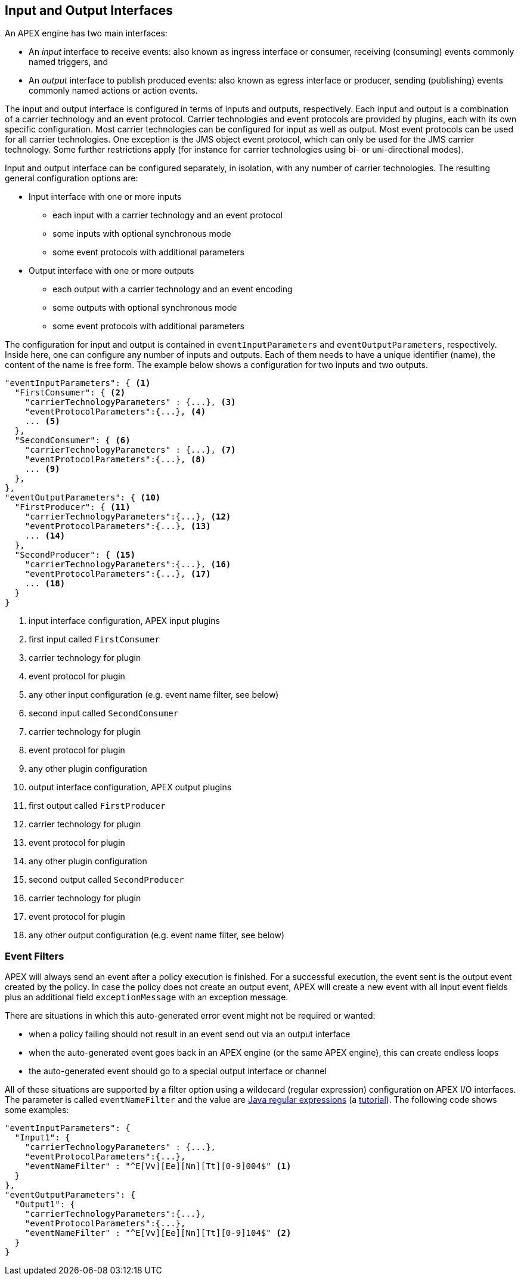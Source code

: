 == Input and Output Interfaces

An APEX engine has two main interfaces:

- An _input_ interface to receive events: also known as ingress interface or consumer, receiving (consuming) events commonly named triggers, and
- An _output_ interface to publish produced events: also known as egress interface or producer, sending (publishing) events commonly named actions or action events.

The input and output interface is configured in terms of inputs and outputs, respectively.
Each input and output is a combination of a carrier technology and an event protocol.
Carrier technologies and event protocols are provided by plugins, each with its own specific configuration.
Most carrier technologies can be configured for input as well as output.
Most event protocols can be used for all carrier technologies.
One exception is the JMS object event protocol, which can only be used for the JMS carrier technology.
Some further restrictions apply (for instance for carrier technologies using bi- or uni-directional modes).

Input and output interface can be configured separately, in isolation, with any number of carrier technologies.
The resulting general configuration options are:

- Input interface with one or more inputs
  ** each input with a carrier technology and an event protocol
  ** some inputs with optional synchronous mode
  ** some event protocols with additional parameters
- Output interface with one or more outputs
  ** each output with a carrier technology and an event encoding
  ** some outputs with optional synchronous mode
  ** some event protocols with additional parameters

The configuration for input and output is contained in `eventInputParameters` and `eventOutputParameters`, respectively.
Inside here, one can configure any number of inputs and outputs.
Each of them needs to have a unique identifier (name), the content of the name is free form.
The example below shows a configuration for two inputs and two outputs.

[source%nowrap,json]
----
"eventInputParameters": { <1>
  "FirstConsumer": { <2>
    "carrierTechnologyParameters" : {...}, <3>
    "eventProtocolParameters":{...}, <4>
    ... <5>
  },
  "SecondConsumer": { <6>
    "carrierTechnologyParameters" : {...}, <7>
    "eventProtocolParameters":{...}, <8>
    ... <9>
  },
},
"eventOutputParameters": { <10>
  "FirstProducer": { <11>
    "carrierTechnologyParameters":{...}, <12>
    "eventProtocolParameters":{...}, <13>
    ... <14>
  },
  "SecondProducer": { <15>
    "carrierTechnologyParameters":{...}, <16>
    "eventProtocolParameters":{...}, <17>
    ... <18>
  }
}
----
<1> input interface configuration, APEX input plugins
<2> first input called `FirstConsumer`
<3> carrier technology for plugin
<4> event protocol for plugin
<5> any other input configuration (e.g. event name filter, see below)
<6> second input called `SecondConsumer`
<7> carrier technology for plugin
<8> event protocol for plugin
<9> any other plugin configuration
<10> output interface configuration, APEX output plugins
<11> first output called `FirstProducer`
<12> carrier technology for plugin
<13> event protocol for plugin
<14> any other plugin configuration
<15> second output called `SecondProducer`
<16> carrier technology for plugin
<17> event protocol for plugin
<18> any other output configuration (e.g. event name filter, see below)

=== Event Filters

APEX will always send an event after a policy execution is finished.
For a successful execution, the event sent is the output event created by the policy.
In case the policy does not create an output event, APEX will create a new event with all input event fields plus an additional field `exceptionMessage` with an exception message.

There are situations in which this auto-generated error event might not be required or wanted:

* when a policy failing should not result in an event send out via an output interface
* when the auto-generated event goes back in an APEX engine (or the same APEX engine), this can create endless loops
* the auto-generated event should go to a special output interface or channel

All of these situations are supported by a filter option using a wildecard (regular expression) configuration on APEX I/O interfaces.
The parameter is called `eventNameFilter` and the value are link:https://docs.oracle.com/javase/8/docs/api/java/util/regex/Pattern.html[Java regular expressions] (a link:http://www.vogella.com/tutorials/JavaRegularExpressions/article.html[tutorial]).
The following code shows some examples:

[source%nowrap,json]
----
"eventInputParameters": {
  "Input1": {
    "carrierTechnologyParameters" : {...},
    "eventProtocolParameters":{...},
    "eventNameFilter" : "^E[Vv][Ee][Nn][Tt][0-9]004$" <1>
  }
},
"eventOutputParameters": {
  "Output1": {
    "carrierTechnologyParameters":{...},
    "eventProtocolParameters":{...},
    "eventNameFilter" : "^E[Vv][Ee][Nn][Tt][0-9]104$" <2>
  }
}
----



